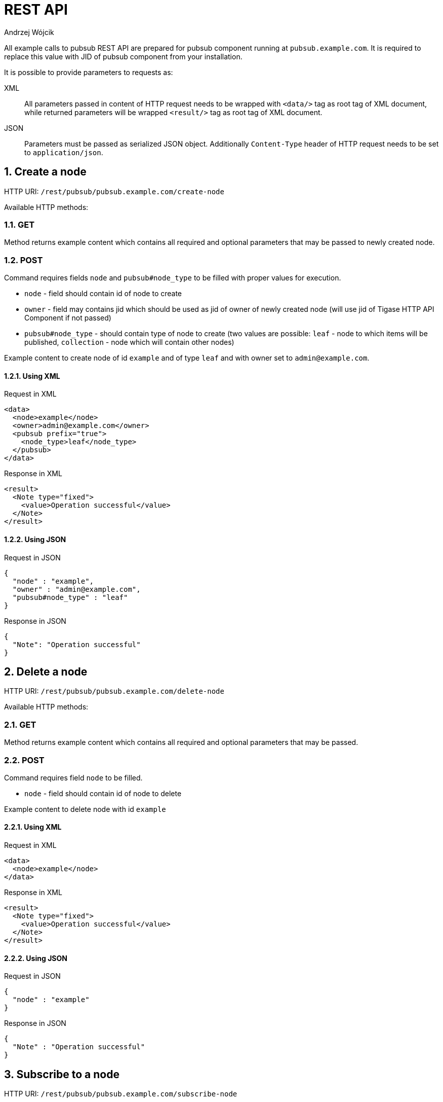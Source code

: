 = REST API
:author: Andrzej Wójcik
:version: v2.0 November 2016. Reformatted for v8.0.0.

:toc:
:numbered:
:website: http://www.tigase.net


All example calls to pubsub REST API are prepared for pubsub component running at `pubsub.example.com`. It is required to replace this value with JID of pubsub component from your installation.

It is possible to provide parameters to requests as:

XML:: All parameters passed in content of HTTP request needs to be wrapped with `<data/>` tag as root tag of XML document, while returned parameters will be wrapped `<result/>` tag as root tag of XML document.
JSON:: Parameters must be passed as serialized JSON object. Additionally `Content-Type` header of HTTP request needs to be set to `application/json`.

== Create a node
HTTP URI: `/rest/pubsub/pubsub.example.com/create-node`

Available HTTP methods:

=== GET

Method returns example content which contains all required and optional parameters that may be passed to newly created node.

=== POST

Command requires fields `node` and `pubsub#node_type` to be filled with proper values for execution.

* `node` - field should contain id of node to create
* `owner` - field may contains jid which should be used as jid of owner of newly created node (will use jid of Tigase HTTP API Component if not passed)
* `pubsub#node_type` - should contain type of node to create (two values are possible: `leaf` - node to which items will be published, `collection` - node which will contain other nodes)

Example content to create node of id `example` and of type `leaf` and with owner set to `admin@example.com`.

==== Using XML
.Request in XML
[source,xml]
----
<data>
  <node>example</node>
  <owner>admin@example.com</owner>
  <pubsub prefix="true">
    <node_type>leaf</node_type>
  </pubsub>
</data>
----

.Response in XML
[source,xml]
----
<result>
  <Note type="fixed">
    <value>Operation successful</value>
  </Note>
</result>
----

==== Using JSON
.Request in JSON
[source,json]
----
{
  "node" : "example",
  "owner" : "admin@example.com",
  "pubsub#node_type" : "leaf"
}
----

.Response in JSON
[source,json]
----
{
  "Note": "Operation successful"
}
----

== Delete a node

HTTP URI: `/rest/pubsub/pubsub.example.com/delete-node`

Available HTTP methods:

=== GET

Method returns example content which contains all required and optional parameters that may be passed.

=== POST

Command requires field `node` to be filled.

* `node` - field should contain id of node to delete

Example content to delete node with id `example`

==== Using XML
.Request in XML
[source,xml]
----
<data>
  <node>example</node>
</data>
----

.Response in XML
[source,xml]
----
<result>
  <Note type="fixed">
    <value>Operation successful</value>
  </Note>
</result>
----

==== Using JSON
.Request in JSON
[source,json]
----
{
  "node" : "example"
}
----
.Response in JSON
[source,json]
----
{
  "Note" : "Operation successful"
}
----

== Subscribe to a node

HTTP URI: `/rest/pubsub/pubsub.example.com/subscribe-node`

Available HTTP methods:

=== GET

Method returns example content which contains all required and optional parameters that may be passed.

=== POST

Command requires fields `node` and `jids` to be filled.

* `node` - field should contain id of node to subscribe to
* `jids` - field should contain list of jids to be subscribed to node

Example content to subscribe to node with id `example` users with jid `test1@example.com` and `test2@example.com`

==== Using XML
.Request in XML
[source,xml]
----
<data>
  <node>example</node>
  <jids>
    <value>test1@example.com</value>
    <value>test2@example.com</value>
  </jids>
</data>
----

.Response in XML
[source,xml]
----
<result>
  <Note type="fixed">
    <value>Operation successful</value>
  </Note>
</result>
----

===== Using JSON
.Request in JSON
[source,json]
----
{
  "node" : "example",
  "jids" : [
    "test1@example.com",
    "test2@example.com"
  ]
}
----

.Response in JSON
[source,json]
----
{
  "Note" : "Operation successful"
}
----

== Unsubscribe from a node

HTTP URI: `/rest/pubsub/pubsub.example.com/unsubscribe-node`

Available HTTP methods:

=== GET

Method returns example content which contains all required and optional parameters that may be passed.

=== POST

Command requires fields `node` and `jids` to be filled.

* `node` - field should contain id of node to unsubscribe from
* `jids` - field should contain list of jids to be unsubscribed from node

Example content to unsubscribe from node with id `example` users `test1@example.com` and `test2@example.com`

==== Using XML
.Request in XML
[source,xml]
----
<data>
  <node>example</node>
  <jids>
    <value>test@example.com</value>
    <value>test2@example.com</value>
  </jids>
</data>
----

.Response in XML
[source,xml]
----
<result>
  <Note type="fixed">
    <value>Operation successful</value>
  </Note>
</result>
----

==== Using JSON
.Request in JSON
[source,json]
----
{
  "node" : "example.com",
  "jids" : [
    "test@example.com",
    "test2@example.com"
  ]
}
----

.Response in JSON
[source,json]
----
{
  "Note" : "Operation successful"
}
----

== Publish an item to a node

HTTP URI: `/rest/pubsub/pubsub.example.com/publish-item`

Available HTTP methods:

=== GET

Method returns example content which contains all required and optional parameters that may be passed.

=== POST

Command requires fields `node` and `entry` to be filled

* `node` - field should contain id of node  to publish to
* `item-id` - field may contain id of entry to publish
* `expire-at` - field may contain timestamp (in http://xmpp.org/extensions/xep-0082.html[XEP-0082] format) after which item should not be delivered to user
* `entry` - field should contain multi-line entry content which should be valid XML value for an item

Example content to publish item with id `item-1` to node with id `example` and with content in example field. P

==== Using XML
===== with XML payload
In this example we will use following XML payload:

.Payload
[source,xml]
----
<item-entry>
  <title>Example 1</title>
  <content>Example content</content>
</item-entry>
----

.Request in XML
[source,xml]
----
<data>
  <node>example</node>
  <item-id>item-1</item-id>
  <expire-at>2015-05-13T16:05:00+02:00</expire-at>
  <entry>
    <item-entry>
      <title>Example 1</title>
      <content>Example content</content>
    </item-entry>
  </entry>
</data>
----

.Response in XML
[source,xml]
----
<result>
  <Note type="fixed">
    <value>Operation successful</value>
  </Note>
</result>
----

===== with JSON payload
It is possible to publish JSON payload as value of published XML element. In example below we are publishing following JSON object:

.Payload
[source,json]
----
{ "key-1" : 2, "key-2" : "value-2" }
----

.Request in XML
[source,xml]
----
<data>
  <node>example</node>
  <item-id>item-1</item-id>
  <expire-at>2015-05-13T16:05:00+02:00</expire-at>
  <entry>
    <payload>{ &quot;key-1&quot; : 2, &quot;key-2&quot; : &quot;value-2&quot; }</payload>
  </entry>
</data>
----

.Response in XML
[source,xml]
----
<result>
  <Note type="fixed">
    <value>Operation successful</value>
  </Note>
</result>
----

==== Using JSON
===== with XML payload
To publish XML using JSON you need to set serialized XML payload as value for `entry` key.
In this example we will use following XML payload:

.Payload
[source,xml]
----
<item-entry>
  <title>Example 1</title>
  <content>Example content</content>
</item-entry>
----

.Request in JSON
[source, json]
----
{
  "node" : "example",
  "item-id" : "item-1",
  "expire-at" : "2015-05-13T16:05:00+02:00",
  "entry" : "<item-entry>
    <title>Example 1</title>
    <content>Example content</content>
  </item-entry>"
}
----

.Response in JSON
[source,json]
----
{
  "Note" : "Operation successful"
}
----

===== with JSON payload
As JSON needs to be set as a value of an XML element it will be wrapped on server side as a value for `<payload/>` element.

.Payload
[source,json]
----
{ "key-1" : 2, "key-2" : "value-2" }
----

.Request in JSON
[source,json]
----
{
  "node" : "example",
  "item-id" : "item-1",
  "expire-at" : "2015-05-13T16:05:00+02:00",
  "entry" : {
    "key-1" : 2,
    "key-2" : "value-2"
  }
}
----

.Response in JSON
[source,json]
----
{
  "Note" : "Operation successful"
}
----

.Published item
[source,xml]
----
<payload>{ &quot;key-1&quot; : 2, &quot;key-2&quot; : &quot;value-2&quot; }</payload>
----

== Delete an item from a node

HTTP URI: `/rest/pubsub/pubsub.example.com/delete-item`

Available HTTP methods:

=== GET

Method returns example content which contains all required and optional parameters that may be passed.

=== POST

Command requires fields `node` and `item-id` to be filled

* `node` - field contains id of node  to publish to
* `item-id` - field contains id of entry to publish

Example content to delete an item with id `item-1` from node with id `example`.

==== Using XML
.Request in XML
[source,xml]
----
<data>
  <node>example</node>
  <item-id>item-1</item-id>
</data>
----

.Response in XML
[source,xml]
----
<result>
  <Note type="fixed">
    <value>Operation successful</value>
  </Note>
</result>
----

==== Using JSON
.Request in JSON
[source,json]
----
{
  "node" : "example",
  "item-id" : "item-1"
}
----

.Response in JSON
[source,json]
----
{
  "Note" : "Operation successful"
}
----

== List available nodes

HTTP URI: `/rest/pubsub/pubsub.example.com/list-nodes`

Available HTTP methods:

=== GET

Method returns list of available pubsub nodes for domain passed as part of URI (`pubsub.example.com`).

.Example response in XML
[source,xml]
----
<result>
  <title>List of available nodes</title>
  <nodes label="Nodes" type="text-multi">
    <value>test</value>
    <value>node_54idf40037</value>
    <value>node_3ws5lz0037</value>
  </nodes>
</result>
----

in which we see nodes: `test`, `node_54idf40037` and `node_3ws5lz0037`.

.Example response in JSON
[source,json]
----
{
  "title" : "List of available nodes",
  "nodes" : [
    "test",
    "node_54idf40037",
    "node_3ws5lz0037"
  ]
}
----

in which we see nodes: `test`, `node_54idf40037` and `node_3ws5lz0037`.

== List published items on node

HTTP URI: `/rest/pubsub/pubsub.example.com/list-items`

Available HTTP methods:

=== GET

Method returns example content which contains all required and optional parameters that may be passed.

=== POST

Command requires field `node` to be filled

* `node` - field contains id of node which items we want to list

Example content to list of items published on node with id `example`.

==== Using XML
.Request in XML
[source,xml]
----
<data>
  <node>example</node>
</data>
----

.Response in XML
[source,xml]
----
<result>
  <title>List of PubSub node items</title>
  <node label="Node" type="text-single">
    <value>example</value>
  </node>
  <items label="Items" type="text-multi">
    <value>item-1</value>
    <value>item-2</value>
  </items>
</result>
----

where `item-1` and `item-2` are identifiers of published items for node `example`.

==== Using JSON
.Request in JSON
[source,json]
----
{
  "node" : "example"
}
----

.Response in JSON
[source,json]
----
{
  "title" : "List of PubSub node items",
  "node" : "example",
  "items" : [
    "item-1",
    "item-2"
  ]
}
----

where `item-1` and `item-2` are identifiers of published items for node `example`.


== Retrieve item published on node

HTTP URI: `/rest/pubsub/pubsub.example.com/retrieve-item`

Available HTTP methods:

=== GET

Method returns example content which contains all required and optional parameters that may be passed.

=== POST

Command requires fields `node` and `item-id` to be filled

* `node` - field contains id of node which items we want to list
* `item-id` - field contains id of item to retrieve

Example content to list of items published on node with id `example`.

==== Using XML
.Request in XML
[source,xml]
----
<data>
  <node>example</node>
  <item-id>item-1</item>
</data>
----

.Response in XML
[source,xml]
----
<result>
  <title>Retrieve PubSub node item</title>
  <node label="Node" type="text-single">
    <value>example</value>
  </node>
  <item-id label="Item ID" type="text-single">
    <value>item-1</value>
  </item-id>
  <item label="Item" type="text-multi">
    <value>
      <item expire-at="2015-05-13T14:05:00Z" id="item-1">
        <item-entry>
          <title>Example 1</title>
          <content>Example content</content>
        </item-entry>
      </item>
    </value>
  </item>
</result>
----

inside item element there is XML encoded element which is published on node `example` with id `item-1`.

==== Using JSON
.Request in JSON
[source,json]
----
{
  "node" : "example",
  "item-id" : "item-1"
}
----
.Response in JSON
[source,json]
----
{
  "title" : "Retrieve PubSub node item",
  "node" : "example",
  "item-id" : "item-1",
  "item" : [
    "<item expire-at\"2015-05-13T14:05:00Z\" id=\"item-1\">
      <item-entry>
        <title>Example 1</title>
        <content>Example content</content>
      </item-entry>
    </item>"
  ]
}
----

== Retrieve user subscriptions
HTTP URI: `/rest/pubsub/pubsub.example.com/retrieve-user-subscriptions`

Available HTTP methods:

=== GET

Method returns example content which contains all required and optional parameters that may be passed.

=== POST

Command requires field `jid` to be filled.

* `jid` - field contains JID of a user for which we want to retrieve subscriptions
* `node-pattern` - field contains regex pattern to match. When field is not empty, request will return only subscribed nodes which match this pattern. If field should be empty it may be omitted in a request.

Example content to retrieve list of nodes to which user `test@example.com` is subscribed at `pubsub.example.com` which starts with `test-` (pattern `test-.*`)

==== Using XML
.Request in XML
[source,xml]
----
<data>
  <jid>test@example.com</jid>
  <node-pattern>test-.*</node-pattern>
</data>
----

.Response in XML
[source,xml]
----
<result>
  <nodes label="Nodes" type="text-multi">
    <value>test-123</value>
    <value>test-342</value>
  </nodes>
</result>
----

==== Using JSON
.Request in JSON
[source,json]
----
{
  "jid" : "test@example.com",
  "node-pattern" : "test-.*"
}
----

.Response in JSON
[source,json]
----
{
  "nodes" : [
    "test-123",
    "test-342"
  ]
}
----
